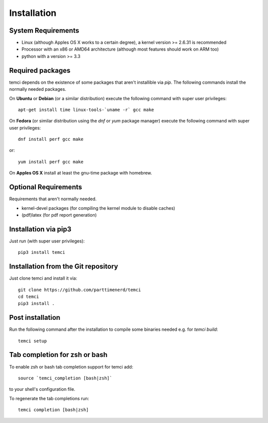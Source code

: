 Installation
============

System Requirements
-------------------

* Linux (although Apples OS X works to a certain degree), a kernel version >= 2.6.31 is recommended
* Processor with an x86 or AMD64 architecture (although most features should work on ARM too)
* python with a version >= 3.3

Required packages
-----------------

temci depends on the existence of some packages that aren't installible via `pip`. The following commands install the normally needed packages.

On **Ubuntu** or **Debian** (or a similar distribution) execute the following command with super user privileges::

   apt-get install time linux-tools-`uname -r` gcc make

On **Fedora** (or similar distribution using the `dnf` or `yum` package manager) execute the following command with super user privileges::

   dnf install perf gcc make

or::

   yum install perf gcc make

On **Apples OS X** install at least the gnu-time package with homebrew.


Optional Requirements
---------------------

Requirements that aren't normally needed.

- kernel-devel packages (for compiling the kernel module to disable caches)
- (pdf)latex (for pdf report generation)


Installation via pip3
---------------------
Just run (with super user privileges)::

   pip3 install temci



Installation from the Git repository
------------------------------------
Just clone temci and install it via::

   git clone https://github.com/parttimenerd/temci
   cd temci
   pip3 install .

Post installation
-----------------
Run the following command after the installation to compile some binaries needed e.g. for `temci build`::

   temci setup


Tab completion for zsh or bash
------------------------------
To enable zsh or bash tab completion support for temci add::

  source `temci_completion [bash|zsh]`

to your shell's configuration file.

To regenerate the tab completions run::

  temci completion [bash|zsh]

